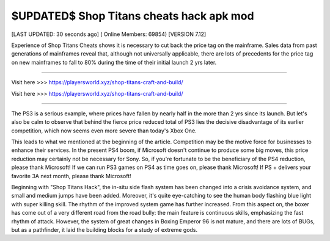 $UPDATED$ Shop Titans cheats hack apk mod
~~~~~~~~~~~~
[LAST UPDATED: 30 seconds ago] ( Online Members: 69854) [VERSION 7.12]

Experience of Shop Titans Cheats shows it is necessary to cut back the price tag on the mainframe. Sales data from past generations of mainframes reveal that, although not universally applicable, there are lots of precedents for the price tag on new mainframes to fall to 80% during the time of their initial launch 2 yrs later.

------------------------------------

Visit here  >>> https://playersworld.xyz/shop-titans-craft-and-build/

Visit here  >>> https://playersworld.xyz/shop-titans-craft-and-build/

-----------------------------------

The PS3 is a serious example, where prices have fallen by nearly half in the more than 2 yrs since its launch. But let's also be calm to observe that behind the fierce price reduced total of PS3 lies the decisive disadvantage of its earlier competition, which now seems even more severe than today's Xbox One.


This leads to what we mentioned at the beginning of the article. Competition may be the motive force for businesses to enhance their services. In the present PS4 boom, if Microsoft doesn't continue to produce some big moves, this price reduction may certainly not be necessary for Sony. So, if you're fortunate to be the beneficiary of the PS4 reduction, please thank Microsoft! If we can run PS3 games on PS4 as time goes on, please thank Microsoft! If PS + delivers your favorite 3A next month, please thank Microsoft!


Beginning with "Shop Titans Hack", the in-situ side flash system has been changed into a crisis avoidance system, and small and medium jumps have been added. Moreover, it's quite eye-catching to see the human body flashing blue light with super killing skill. The rhythm of the improved system game has further increased. From this aspect on, the boxer has come out of a very different road from the road bully: the main feature is continuous skills, emphasizing the fast rhythm of attack. However, the system of great changes in Boxing Emperor 96 is not mature, and there are lots of BUGs, but as a pathfinder, it laid the building blocks for a study of extreme gods.
